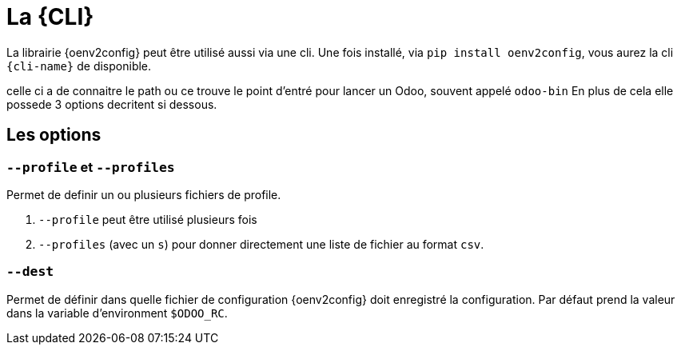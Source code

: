 = La {CLI}

La librairie {oenv2config} peut être utilisé aussi via une cli.
Une fois installé, via `pip install oenv2config`, vous aurez la cli `{cli-name}` de disponible.

celle ci a de connaitre le path ou ce trouve le point d'entré pour lancer un Odoo, souvent appelé `odoo-bin`
En plus de cela elle possede 3 options decritent si dessous.

== Les options

=== `--profile` et `--profiles`

Permet de definir un ou plusieurs fichiers de profile.

. `--profile` peut être utilisé plusieurs fois
. `--profiles` (avec un `s`) pour donner directement une liste de fichier au format `csv`.

=== `--dest`

Permet de définir dans quelle fichier de configuration {oenv2config} doit enregistré la configuration.
Par défaut prend la valeur dans la variable d'environment `$ODOO_RC`.
